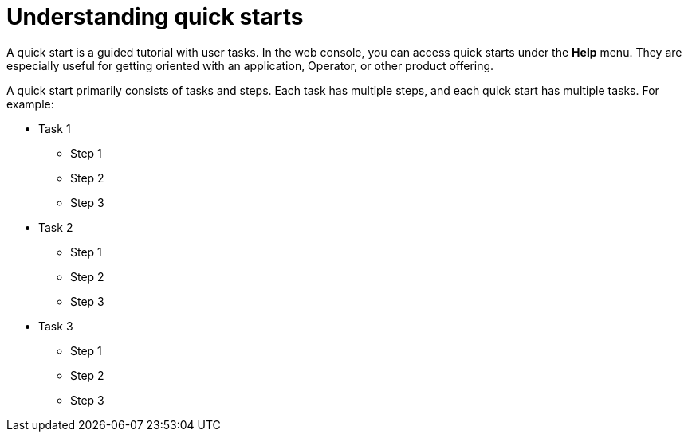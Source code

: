 // Module included in the following assemblies:
//
// * web_console/creating-quick-start-tutorials.adoc

[id="understanding-quick-starts_{context}"]
= Understanding quick starts

[role="_abstract"]
A quick start is a guided tutorial with user tasks. In the web console, you can access quick starts under the *Help* menu. They are especially useful for getting oriented with an application, Operator, or other product offering.

A quick start primarily consists of tasks and steps. Each task has multiple steps, and each quick start has multiple tasks. For example:

* Task 1
** Step 1
** Step 2
** Step 3
* Task 2
** Step 1
** Step 2
** Step 3
* Task 3
** Step 1
** Step 2
** Step 3
